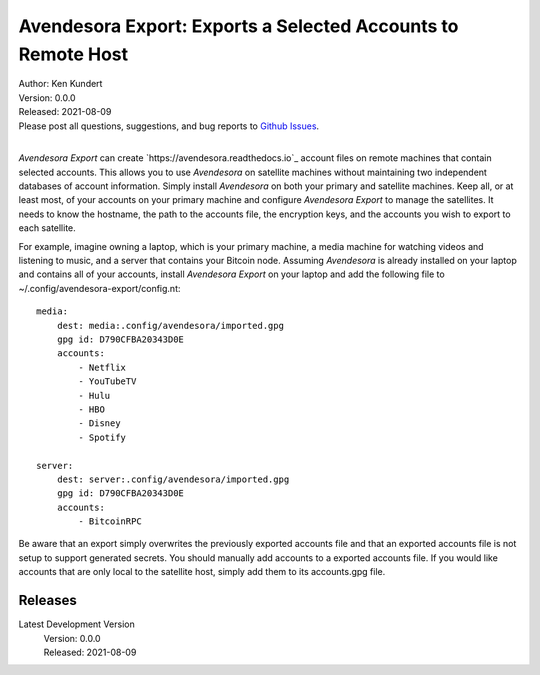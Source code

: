 Avendesora Export: Exports a Selected Accounts to Remote Host
=============================================================


.. image:: https://pepy.tech/badge/avendesora-export/month
    :target: https://pepy.tech/project/avendesora-export

.. image:: https://img.shields.io/pypi/v/avendesora-export.svg
    :target: https://pypi.python.org/pypi/avendesora-export

.. image:: https://img.shields.io/pypi/pyversions/avendesora-export.svg
    :target: https://pypi.python.org/pypi/avendesora-export


| Author: Ken Kundert
| Version: 0.0.0
| Released: 2021-08-09
| Please post all questions, suggestions, and bug reports to
  `Github Issues <https://github.com/KenKundert/avendesora-export/issues>`_.
|

*Avendesora Export* can create `https://avendesora.readthedocs.io`_ account 
files on remote machines that contain selected accounts.  This allows you to use 
*Avendesora* on satellite machines without maintaining two independent databases 
of account information.  Simply install *Avendesora* on both your primary and 
satellite machines.  Keep all, or at least most, of your accounts on your 
primary machine and configure *Avendesora Export* to manage the satellites.  It 
needs to know the hostname, the path to the accounts file, the encryption keys, 
and the accounts you wish to export to each satellite.

For example, imagine owning a laptop, which is your primary machine, a media 
machine for watching videos and listening to music, and a server that contains 
your Bitcoin node.  Assuming *Avendesora* is already installed on your laptop 
and contains all of your accounts, install *Avendesora Export* on your laptop 
and add the following file to ~/.config/avendesora-export/config.nt::

    media:
        dest: media:.config/avendesora/imported.gpg
        gpg id: D790CFBA20343D0E
        accounts:
            - Netflix
            - YouTubeTV
            - Hulu
            - HBO
            - Disney
            - Spotify

    server:
        dest: server:.config/avendesora/imported.gpg
        gpg id: D790CFBA20343D0E
        accounts:
            - BitcoinRPC

Be aware that an export simply overwrites the previously exported accounts file 
and that an exported accounts file is not setup to support generated secrets.  
You should manually add accounts to a exported accounts file.  If you would like 
accounts that are only local to the satellite host, simply add them to its 
accounts.gpg file.



Releases
--------

Latest Development Version
    | Version: 0.0.0
    | Released: 2021-08-09
